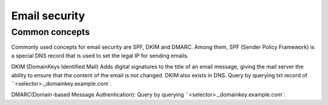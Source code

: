 Email security
========================================

Common concepts
----------------------------------------
Commonly used concepts for email security are SPF, DKIM and DMARC. Among them, SPF (Sender Policy Framework) is a special DNS record that is used to set the legal IP for sending emails.

DKIM (DomainKeys Identified Mail) Adds digital signatures to the title of an email message, giving the mail server the ability to ensure that the content of the email is not changed. DKIM also exists in DNS. Query by querying txt record of ``<selector>._domainkey.example.com`.

DMARC(Domain-based Message Authentication): Query by querying ``<selector>._domainkey.example.com`.
